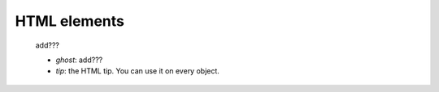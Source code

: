 .. _genro_html_elements:

=============
HTML elements
=============

    add???
    
    * *ghost*: add???
    * *tip*: the HTML tip. You can use it on every object.